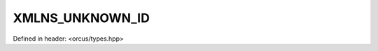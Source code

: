 XMLNS_UNKNOWN_ID
================

Defined in header: <orcus/types.hpp>

.. doxygenvariable:: orcus::XMLNS_UNKNOWN_ID
